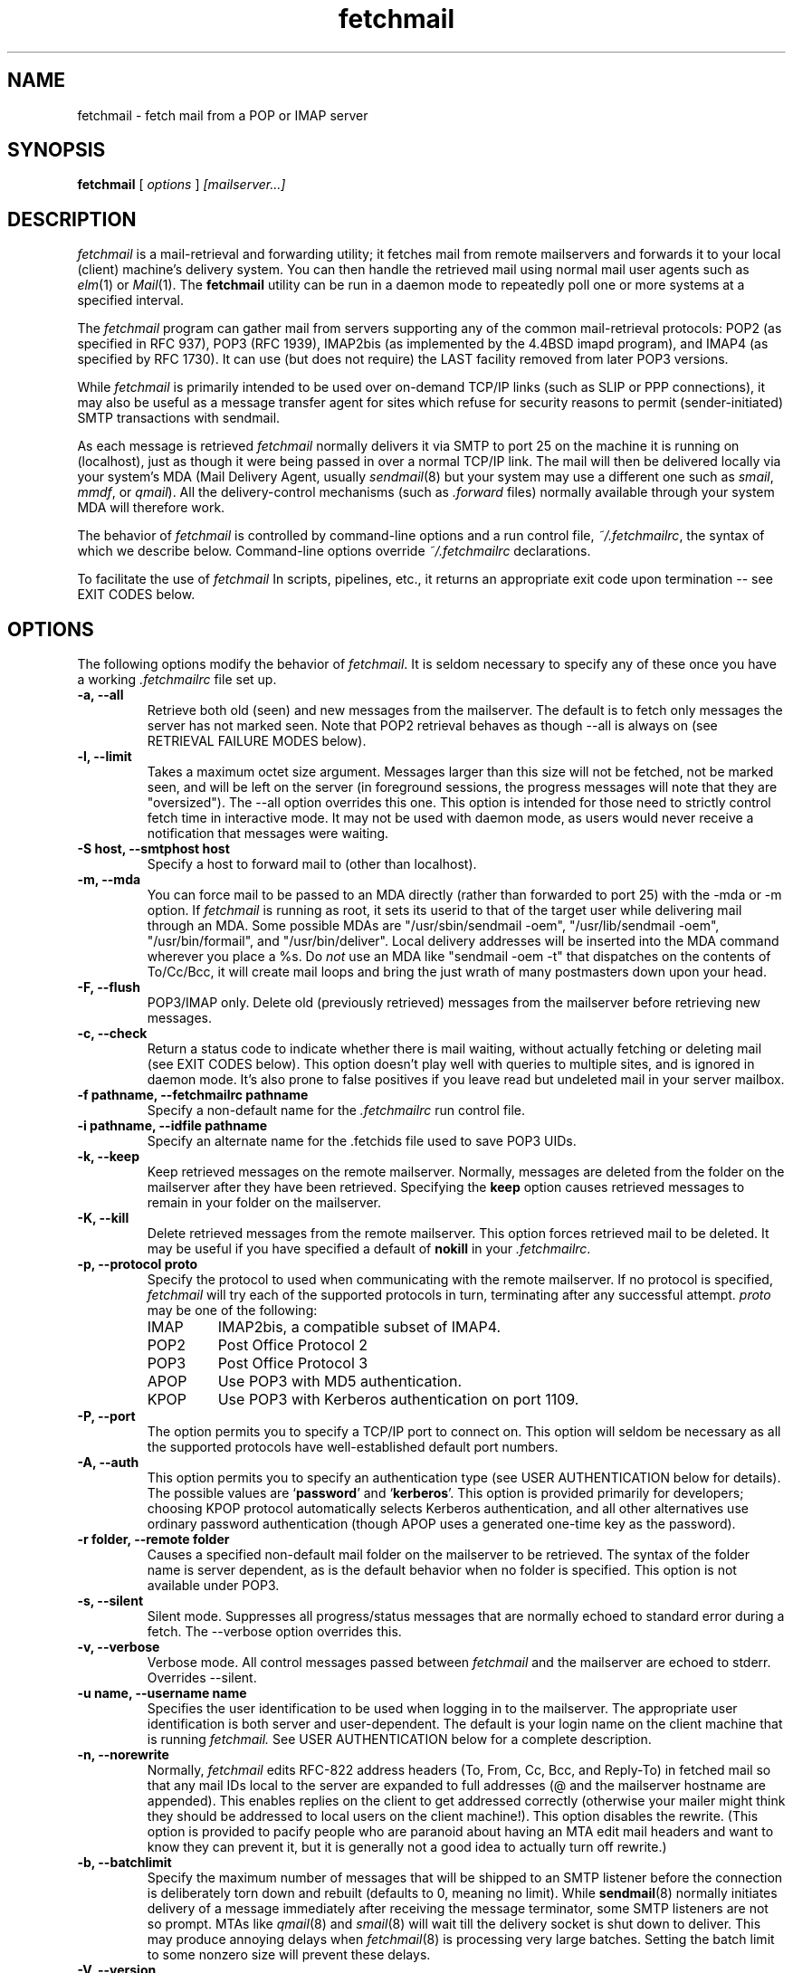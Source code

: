 .\" For license terms, see the file COPYING in this directory.
.TH fetchmail LOCAL
.SH NAME
fetchmail \- fetch mail from a POP or IMAP server
.SH SYNOPSIS
.B fetchmail
[\fI options \fR] \fI [mailserver...]\fR
.SH DESCRIPTION
.I fetchmail
is a mail-retrieval and forwarding utility; it fetches
mail from remote mailservers and forwards it to your local (client)
machine's delivery system.  You can then handle the retrieved mail
using normal mail user agents such as \fIelm\fR(1) or \fIMail\fR(1).
The \fBfetchmail\fR utility can be run in a daemon mode to repeatedly
poll one or more systems at a specified interval.
.PP
The
.I fetchmail
program can gather mail from servers supporting any of the common
mail-retrieval protocols: POP2 (as specified in RFC 937), POP3 (RFC
1939), IMAP2bis (as implemented by the 4.4BSD imapd program), and
IMAP4 (as specified by RFC 1730).  It can use (but does not require)
the LAST facility removed from later POP3 versions.
.PP
While
.I fetchmail
is primarily intended to be used over on-demand TCP/IP links (such as
SLIP or PPP connections), it may also be useful as a message transfer
agent for sites which refuse for security reasons to permit
(sender-initiated) SMTP transactions with sendmail.
.PP
As each message is retrieved \fIfetchmail\fR normally delivers it via SMTP to
port 25 on the machine it is running on (localhost), just as though it
were being passed in over a normal TCP/IP link.  The mail will then be
delivered locally via your system's MDA (Mail Delivery Agent, usually
\fIsendmail\fR(8) but your system may use a different one such
as \fIsmail\fR, \fImmdf\fR, or \fIqmail\fR).  All the delivery-control
mechanisms (such as \fI.forward\fR files) normally available through
your system MDA will therefore work.
.PP
The behavior of
.I fetchmail
is controlled by command-line options and a run control file,
\fI~/.fetchmailrc\fR, the syntax of which we describe below.  Command-line
options override
.I ~/.fetchmailrc
declarations.
.PP
To facilitate the use of
.I fetchmail
In scripts, pipelines, etc., it returns an appropriate exit code upon 
termination -- see EXIT CODES below.
.SH OPTIONS
The following options modify the behavior of \fIfetchmail\fR.  It is
seldom necessary to specify any of these once you have a
working \fI.fetchmailrc\fR file set up.
.TP
.B \-a, --all
Retrieve both old (seen) and new messages from the mailserver.  The
default is to fetch only messages the server has not marked seen.
Note that POP2 retrieval behaves as though --all is always on (see
RETRIEVAL FAILURE MODES below).
.TP
.B \-l, --limit
Takes a maximum octet size argument.  Messages larger than this size
will not be fetched, not be marked seen, and will be left on the
server (in foreground sessions, the progress messages will note that
they are "oversized").  The --all option overrides this one.  This
option is intended for those need to strictly control fetch time
in interactive mode.  It may not be used with daemon mode,
as users would never receive a notification that messages were waiting.
.TP
.B \-S host, --smtphost host
Specify a host to forward mail to (other than localhost).
.TP
.B \-m, \--mda
You can force mail to be passed to an MDA directly (rather than
forwarded to port 25) with the -mda or -m option.  If \fIfetchmail\fR
is running as root, it sets its userid to that of the target user
while delivering mail through an MDA.  Some possible MDAs are
"/usr/sbin/sendmail -oem", "/usr/lib/sendmail -oem",
"/usr/bin/formail", and "/usr/bin/deliver".  Local delivery addresses
will be inserted into the MDA command wherever you place a %s.  Do
\fInot\fR use an MDA like
"sendmail -oem -t" that dispatches on the contents of To/Cc/Bcc, it
will create mail loops and bring the just wrath of many postmasters
down upon your head.
.TP
.B \-F, --flush
POP3/IMAP only.  Delete old (previously retrieved) messages from the mailserver
before retrieving new messages.
.TP
.B \-c, --check
Return a status code to indicate whether there is mail waiting,
without actually fetching or deleting mail (see EXIT CODES below).
This option doesn't play well with queries to multiple sites, and
is ignored in daemon mode.  It's also prone to false positives if
you leave read but undeleted mail in your server mailbox.
.TP
.B \-f pathname, --fetchmailrc pathname
Specify a non-default name for the 
.I .fetchmailrc
run control file.
.TP
.B \-i pathname, --idfile pathname
Specify an alternate name for the .fetchids file used to save POP3
UIDs. 
.TP
.B \-k, --keep
Keep retrieved messages on the remote mailserver.  Normally, messages 
are deleted from the folder on the mailserver after they have been retrieved.
Specifying the 
.B keep 
option causes retrieved messages to remain in your folder on the mailserver.
.TP
.B \-K, --kill
Delete retrieved messages from the remote mailserver.  This
option forces retrieved mail to be deleted.  It may be useful if
you have specified a default of \fBnokill\fR in your \fI.fetchmailrc\fR.
.TP
.B \-p, \--protocol proto
Specify the protocol to used when communicating with the remote 
mailserver.  If no protocol is specified,
.I fetchmail
will try each of the supported protocols in turn, terminating after
any successful attempt.
.I proto 
may be one of the following:
.RS
.IP IMAP
IMAP2bis, a compatible subset of IMAP4.
.IP POP2
Post Office Protocol 2
.IP POP3
Post Office Protocol 3
.IP APOP
Use POP3 with MD5 authentication.
.IP KPOP
Use POP3 with Kerberos authentication on port 1109.
.RE
.TP
.B \-P, --port
The  option permits you to specify a TCP/IP port to connect on. 
This option will seldom be necessary as all the supported protocols have
well-established default port numbers.
.TP
.B \-A, --auth
This option permits you to specify an authentication type (see USER
AUTHENTICATION below for details).  The possible values are
\&`\fBpassword\fR' and `\fBkerberos\fR'.  This option is provided
primarily for developers; choosing KPOP protocol automatically selects
Kerberos authentication, and all other alternatives use ordinary
password authentication (though APOP uses a generated one-time
key as the password).
.TP
.B \-r folder, --remote folder
Causes a specified non-default mail folder on the mailserver to be retrieved.
The syntax of the folder name is server dependent, as is the default
behavior when no folder is specified.  This option is not available
under POP3.
.TP
.B \-s, --silent
Silent mode.  Suppresses all progress/status messages that are normally
echoed to standard error during a fetch.  The --verbose option
overrides this.
.TP
.B \-v, --verbose
Verbose mode.  All control messages passed between 
.I fetchmail
and the mailserver are echoed to stderr.  Overrides --silent.
.TP
.B \-u name, --username name
Specifies the user identification to be used when logging in to the mailserver.
The appropriate user identification is both server and user-dependent.  
The default is your login name on the client machine that is running 
.I fetchmail.
See USER AUTHENTICATION below for a complete description.
.TP
.B \-n, --norewrite
Normally,
.I fetchmail
edits RFC-822 address headers (To, From, Cc, Bcc, and Reply-To) in
fetched mail so that any mail IDs local to the server are expanded to
full addresses (@ and the mailserver hostname are appended).  This enables 
replies on the client to get addressed correctly (otherwise your
mailer might think they should be addressed to local users on the
client machine!).  This option disables the rewrite.  (This option is
provided to pacify people who are paranoid about having an MTA edit
mail headers and want to know they can prevent it, but it is generally
not a good idea to actually turn off rewrite.)
.TP
.B -b, --batchlimit
Specify the maximum number of messages that will be shipped to an SMTP
listener before the connection is deliberately torn down and rebuilt
(defaults to 0, meaning no limit).  While \fBsendmail\fR(8) normally
initiates delivery of a message immediately after receiving the
message terminator, some SMTP listeners are not so prompt.  MTAs like
\fIqmail\fR(8) and \fIsmail\fR(8) will wait till the delivery socket is
shut down to deliver.  This may produce annoying delays when
.IR fetchmail (8)
is processing very large batches.  Setting the batch limit to some
nonzero size will prevent these delays.
.TP
.B \-V, --version
Displays the version information for your copy of 
.I fetchmail.
No mail fetch is performed.
Instead, for each server specified, all option information
that would be computed if
.I fetchmail.
were connecting to that server is displayed.  Any non-printables in
passwords or other string names are shown as backslashed C-like
escape sequences.
.PP
Each server name that you specify following the options on the
command line will be queried.  If you don't specify any servers
on the command line, each server in your 
.I ~/.fetchmailrc
file will be queried.
.SH USER AUTHENTICATION
Normal user authentication in 
.I fetchmail
is very much like the authentication mechanism of 
.I ftp(1).
The correct user-id and password depend upon the underlying security
system at the mailserver.  
.PP
If the mailserver is a Unix machine on which you have an ordinary user 
account, your regular login name and password are used with 
.I fetchmail.
If you use the same login name on both the server and the client machines,
you needn't worry about specifying a user-id with the 
.B \-u
option \-\- 
the default behavior is to use your login name on the client machine as the 
user-id on the server machine.  If you use a different login name
on the server machine, specify that login name with the
.B \-u
option.  e.g. if your login name is 'jsmith' on a machine named 'mailgrunt',
you would start 
.I fetchmail 
as follows:
.IP
fetchmail -u jsmith mailgrunt
.PP
The default behavior of 
.I fetchmail
is to prompt you for your mailserver password before the connection is
established.  This is the safest way to use 
.I fetchmail
and ensures that your password will not be compromised.  You may also specify
your password in your
.I ~/.fetchmailrc
file.  This is convenient when using 
.I fetchmail
in daemon mode or with scripts.
.PP
On mailservers that do not provide ordinary user accounts, your user-id and 
password are usually assigned by the server administrator when you apply for 
a mailbox on the server.  Contact your server administrator if you don't know 
the correct user-id and password for your mailbox account.
.PP
RFC1460 introduced APOP authentication.  In this variant of POP3,
you register an APOP password on your server host (the program
to do this with on the server is probably called \fIpopauth\fR(8)).  You
put the same password in your 
.I .fetchmailrc
file.  Each time 
.I fetchmail
logs in, it sends a cryptographically secure hash of your password and
the server greeting time to the server, which can verify it by
checking its authorization database. 
.PP
If your \fIfetchmail\fR was built with Kerberos support and you specify 
Kerberos authentication (either with --auth or the \fI.fetchmailrc\fR
option \fBauthenticate kerberos\fR) it will try to get a Kerberos
ticket from the mailserver at the start of each query. 
.SH DAEMON MODE
The 
.B --daemon
or
.B -d 
option runs 
.I fetchmail
in daemon mode.  You must specify a numeric argument which is a
polling interval in seconds.
.PP
In daemon mode, 
.I fetchmail
puts itself in background and runs forever, querying each specified
host and then sleeping for the given polling interval.
.PP
Simply invoking
.IP
fetchmail -d 900
.PP
will, therefore, poll all the hosts described in your 
.I ~/.fetchmailrc
file (except those explicitly excluded with the `skip' verb) once
every fifteen minutes.
.PP
Only one daemon process is permitted per user; in daemon mode,
.I fetchmail
makes a per-user lockfile to guarantee this.  The option
.B --quit
will kill a running daemon process.  Otherwise, calling fetchmail with
a daemon in the background sends a wakeup signal to the daemon,
forcing it to poll mailservers immediately.
.PP
The 
.B -t
or
.B --timeout
option allows you to set a server-nonresponse timeout in seconds.  If
a mailserver does not send a greeting message or respond to commands for
the given number of seconds, \fIfetchmail\fR will hang up on it.
Without such a timeout \fIfetchmail\fR might hang up indefinitely
trying to fetch mail from a down host.  This would be particularly
annoying for a \fIfetchmail\fR running in background.
.PP
The
.B -L
or
.B --logfile
option allows you to redirect status messages emitted while in daemon
mode into a specified logfile (follow the option with the logfile name).
The logfile is opened for append, so previous messages aren't deleted.
This is primarily useful for debugging configurations.
.PP
The 
.B \-N
or --nodetach option suppresses detachment of the daemon process
from its control terminal.  This is primarily useful for debugging.
.PP
Note that while running in daemon mode, transient errors (such as DNS
failures or sendmail delivery refusals) effectively force the fetchall
option on for the duration of the next polling cycle.
This is a robustness feature.  It means that if a message is fetched
(and thus marked seen by the mailserver) but not delivered locally
due to some transient error, it will be re-fetched during the next
poll cycle.
.SH RETRIEVAL FAILURE MODES
The protocols \fIfetchmail\fR uses to talk to mailservers are next to
bulletproof.  In normal operation forwarding to port 25, no message is
ever deleted (or even marked for deletion) on the host until the SMTP
listener on the client has acknowledged to \fIfetchmail\fR that the
message has been accepted for delivery.  When forwarding to an MDA,
however, there is more possibility of error (because there's no way
for fetchmail to get a reliable positive acknowledgement from the MDA).
.PP
The normal mode of \fIfetchmail\fR is to try to download only `new'
messages, leaving untouched (and undeleted) messages you have already
read directly on the server (or fetched with a previous \fIfetchmail
--keep\fR).  But you may find that messages you've already read on the
server are being fetched (and deleted) even when you don't specify
--all.  There are several reasons this can happen.
.PP
One could be that you're using POP2.  The POP2 protocol includes no
representation of `new' or `old' state in messages, so \fIfetchmail\fR
must treat all messages as new all the time.  But POP2 is obsolete, so
this is unlikely.
.PP
Under POP3, blame RFC1725.  That version of the POP3 protocol
specification removed the LAST command, and some POP servers follow it
(you can verify this by invoking \fIfetchmail -v\fR to the mailserver
and watching the response to LAST early in the query).  The
\fIfetchmail\fR code tries to compensate by using POP3's UID feature,
storing the identifiers of messages seen in each session until the
next session, in the \fI.fetchids\fR file.  But this doesn't track
messages seen with other clients, or read directly with a mailer on
the host but not deleted afterward.  A better solution would be to
switch to IMAP.
.PP
Another potential POP3 problem might be servers that insert messages
in the middle of mailboxes (some VMS implementations of mail are
rumored to do this).  The \fIfetchmail\fR code assumes that new
messages are appended to the end of the mailbox; when this is not true
it may treat some old messages as new and vice versa.  The only 
real fix for this problem is to  switch to IMAP.
.PP
The IMAP code uses the presence or absence of the server flag \eSeen
to decide whether or not a message is new.  Under Unix, it counts on
your IMAP server to notice the BSD-style Status flags set by mail user
agents and set the \eSeen flag from them when appropriate.  All Unix
IMAP servers we know of do this, though it's not specified by the IMAP
RFCs.  If you ever trip over a server that doesn't, the symptom will
be that messages you have already read on your host will look new to
the server.  In this (unlikely) case, only messages you fetched with
\fIfetchmail --keep\fR will be both undeleted and marked old.
.SH SPAM FILTERING
Newer versions of
.I sendmail
allow administrators to set up `spam filters' that block unsolicited email
from specified domains.  A MAIL FROM line that triggers this feature
will elicit an SMTP response with an error code of 571.  The
.I fetchmail
code recognizes this error and discards the message.  This is the
.I only
circumstance under which fetchmail ever discards mail.
.SH THE RUN CONTROL FILE
The preferred way to set up fetchmail (and the only way if you want to
avoid specifying passwords each time it runs) is to write a
\&\fI.fetchmailrc\fR file in your home directory.  To protect the security
of your passwords, your \fI~/.fetchmailrc\fR may not have more than
600 (u=rw,g=,o=) permissions;
.I fetchmail
will complain and exit otherwise.
.PP
You may read the \fI.fetchmailrc\fR file as a list of commands to 
be executed when 
.I fetchmail
is called with no arguments.
.PP
Comments begin with a '#' and extend through the end of the line.
Otherwise the file consists of a series of free-format server entries
or global option statement.
.PP
Any amount of whitespace separates keywords, tokens, or strings in
server entries, but is otherwise ignored (except that whitespace
enclosed in double quotes is treated as part of the string).  Keywords
and identifiers are case sensitive.  You may use standard C-style
escapes (\en, \et, \eb, octal, and hex) to embed non-printable
characters or string delimiters in strings.  When there is a conflict
between the command-line arguments and the arguments in this file, the
command-line arguments take precedence.
.PP
Each server entry consists of one of the keywords `poll' or `skip',
followed by a server name, followed by server options, followed by any
number of user descriptions.
.PP
The `poll' verb tells fetchmail to query this host when it is run with
no arguments.  The `skip' verb tells
.I fetchmail 
not to poll this host unless it is explicitly named on the command
line.  (The `skip' verb allows you to experiment with test entries
safely, or easily disable entries for hosts that are temporarily down.)
.PP
Legal server options are:

    protocol (or proto)
    port
    authenticate (or auth)
    timeout
    envelope
    aka

Legal user options are

    username (or user)
    is
    to
    password (or pass)
    remotefolder (or remote)
    smtphost (or smtp)
    mda
    keep
    flush
    fetchall
    rewrite
    nokeep
    noflush
    nofetchall
    norewrite
.PP
All options correspond to the obvious command-line arguments except
four: `aka', `is', `to', `password', and `envelope'.
.PP
The `aka' option is for use with multidrop mailboxes.  It allows you
to pre-declare a list of DNS aliases for a server.  This is an
optimization hack that allows you to trade space for speed.  When
.IR fetchmail ,
while processing a multidrop mailbox, grovels through message headers
looking for names of the mailserver, pre-declaring common ones can
save it from having to do DNS lookups.
.PP
The `envelope' option changes the header 
.I fetchmail
assumes will carry a copy of the mail's envelope address.  Normally
this is `X-Envelope-To' but as this header is not standard practice
varies. See the discussion of multidrop address handling below.
.PP
The `is' or `to' keywords associate the following local (client)
name(s) (or server-name to client-name mappings separated by =) with
the mailserver user name in the entry.  If an is/to list has `*' as
its last name, unrecognized names are simply passed through.
.PP
A single local name can be used to support redirecting your mail when
your username on the client machine is different from your name on the
mailserver.  When there is only a single local name, mail is forwarded
to that local username regardless of the message's To, Cc, and Bcc headers.
.PP
When there is more than one local name (or name mapping) the
\fIfetchmail\fR code does look at the To, Cc, and Bcc headers of
retrieved mail. When a declared mailserver username is recognized, its
local mapping is added to the list of local recipients.  If
\fIfetchmail\fR cannot recognize any mailserver usernames, the default
recipient is the calling user.
.PP
The \fBpassword\fR option requires a string argument, which is the password
to be used with the entry's server.
.PP
The \fBaliases\fR option declares names that are recognized as OK for
local delivery.  Your local name is automatically one of these; the
aliases directive can be used to declare others.   
.PP
Legal protocol identifiers are

    auto (or AUTO)
    pop2 (or POP2)
    pop3 (or POP3)
    imap (or IMAP)
    apop (or APOP)
    kpop (or KPOP)

.PP
Legal authentication types are `password' or `kerberos'.  The former
specifies authentication by normal transmission of a password (the
password may be plaintext or subject to protocol-specific encryption
as in APOP); the second tells \fIfetchmail\fR to try to get a Kerberos
ticket at the start of each query instead, and send an arbitrary
string as the password.
.PP
Specifying `kpop' sets POP3 protocol over port 1109 with Kerberos
authentication.  These defaults may be overridden by later options.
.PP
You can use the noise keywords `and', `with',
`has', `wants', and `options' anywhere in an entry to make
it resemble English.  They're ignored, but but can make entries much
easier to read at a glance.  The punctuation characters ':', ';' and
',' are also ignored.
.PP
The words `here' and `there' have useful English-like
significance.  Normally `user eric is esr' would mean that 
mail for the remote user `eric' is to be delivered to `esr',
but you can make this clearer by saying `user eric there is esr here',
or reverse it by saying `user esr here is eric there'
.PP
For backward compatibility, the word `server' is a synonym for `poll'.
.PP
There are currently two valid global option statements; 
\&`set batchlimit = ' followed by a number and sets the same global
specified by the --batchlimit option, and `set logfile = ' followed 
by a string sets the same global specified by --logfile.  In both
cases, a command-line option will override.
.PP
Basic format is:

.nf
  poll SERVERNAME protocol PROTOCOL username NAME password PASSWORD 
.fi
.PP
Example:

.nf
  poll pop.provider.net protocol pop3 username jsmith password secret1
.fi
.PP
Or, using some abbreviations:

.nf
  poll pop.provider.net proto pop3 user jsmith password secret1
.fi
.PP
Multiple servers may be listed:

.nf
  poll pop.provider.net proto pop3 user jsmith pass secret1
  poll other.provider.net proto pop2 user John.Smith pass My^Hat
.fi

Here's a version of those two with more whitespace and some noise words: 

.nf
  poll pop.provider.net proto pop3
      user jsmith, with password secret1, is jsmith here;
  poll other.provider.net proto pop2:
      user John.Smith, with password My^Hat, is John.Smith here;
.fi

This version is much easier to read and doesn't cost significantly
more (parsing is done only once, at startup time).

.PP
If you need to include whitespace in a parameter string, enclose the
string in double quotes.  Thus:

.nf
  poll mail.provider.net with proto pop3:
        user jsmith there has password "u can't krak this"
                    is jws here and wants mda "/bin/mail"
.fi

You may have an initial server description headed by the keyword
`defaults' instead of `poll' followed by a name.  Such a record
is interpreted as defaults for all queries to use. It may be overwritten
by individual server descriptions.  So, you could write:

.nf
  defaults proto pop3
        user jsmith
  poll pop.provider.net
        pass secret1
  poll mail.provider.net
        user jjsmith there has password secret2
.fi

It's possible to specify more than one user per server (this is only
likely to be useful when running fetchmail in daemon mode as root).
The `user' keyword leads off a user description, and every user
description except optionally the first one must include it.  (If the
first description lacks the `user' keyword, the name of the
invoking user is used.) Here's a contrived example:

.nf
  poll pop.provider.net proto pop3 port 3111
        pass gumshoe
        user jsmith with pass secret1 is smith here
        user jones with pass secret2 is jjones here
.fi

This says that the user invoking \fIfetchmail\fR has the same username
on pop.provider.net, and password `gumshoe' there.
It also associates the local username `smith' with the pop.provider.net
username `jsmith' and the local username `jones' with the pop.provider.net
username `jjones'.
.PP
This example is contrived because, in practice, you are very unlikely
to be specifying multiple users per server unless running it as root
(thus the `pass gumshoe' would try to fetch root's mail on
pop-provider.net, which is probably not what you want).
In any case, we strongly recommend always having an explicit
\&`user' clause when specifying multiple users per mailserver.
.PP
Here's what a simple retrieval configuration for a multi-drop mailbox
looks like:

.nf
  poll pop.provider.net:
        user maildrop with pass secret1 to golux hurkle=happy snark here
.fi

This says that the mailbox of account `maildrop' on the server is a
multi-drop box, and that messages in it should be parsed for the
server user names `golux', `hurkle', and `snark'.  It further
specifies that `golux' and `snark' have the same name on the
client as on the server, but mail for server user `hurkle' should be
delivered to client user `happy'.
.SH THE USE AND ABUSE OF MULTIDROP MAILBOXES
Use the multiple-local-recipients feature with caution -- it can bite.
The fundamental problem is that by having your server toss several
peoples' mail in a box, you may have thrown away potentially vital
information about who each piece of mail was actually addressed to
(the `envelope address', as opposed to the addresses in the headers).
This can't always be deduced from the headers, especially when mailing
lists are involved.
.SS Good Ways To Use Multidrop Mailboxes
Multiple local names can be used to administer a mailing list from the
client side of a \fIfetchmail\fR collection.  Suppose your name is
\&`esr', and you want to both pick up your own mail and maintain a mailing
list called (say) "fetchmail-friends", and you want to keep the alias
list on your client machine.
.PP
On your server, you can alias \&`fetchmail-friends' to `esr'; then, in
your \fI.fetchmailrc\fR, declare \&`to esr fetchmail-friends here'.
Then, when mail including `fetchmail-friends' in any of its recipient
lines gets fetched, the list name will be appended to the list of
recipients your SMTP listener sees.  Therefore it will undergo alias
expansion locally.  (Be sure to include `esr' in the local alias
expansion of fetchmail-friends, or you'll never see mail sent only to
the list!)
.PP
This trick is not without its problems, however.  You'll begin to see
this when a message comes in that is addressed only to a mailing list
you do \fInot\fR have declared as a local name.  Each such message
will feature an `X-Fetchmail-Warning' header which is generated
because fetchmail cannot find a valid local name in the recipient
addresses.  Such messages default (as was described above) to being
sent to the local user running
.IR fetchmail ,
but the program has no way to know that that's actually the right thing.
.SS Bad Ways To Abuse Multidrop Mailboxes
Multidrop mailboxes and 
.I fetchmail
serving multiple users in daemon mode do not mix.  The problem, again, is
mail from mailing lists, which typically does not have an individual
recipient address on it.  If you have multiple local names declared,
.I fetchmail
cannot know which to send it to!  It will only go to the account
running fetchmail (probably root).
.PP
Matters are further complicated by the fact that sometimes 
.I fetchmail
\fIcan\fR in fact deduce the envelope address.  If the server-side
MTA is  
.I sendmail
and the item of mail had just one recipient, the MTA will have written
a `for' clause that gives the envelope addressee into its Received
header. But this doesn't work for other MTAs, nor if there is more
than one recipient.
.PP
Alternatively, some SMTP listeners and/or mail servers insert a header
in each message containing a copy of the envelope addresses.  This
header (when it exists) is often `X-Envelope-To'.  Fetchmail's
assumption about this can be changed with the `envelope' option.
.SH EXIT CODES
To facilitate the use of 
.I fetchmail
in shell scripts, an exit code is returned to give an indication
of what occurred during a given connection.
.PP
The exit codes returned by 
.I fetchmail
are as follows:
.IP 0
One or more messages were successfully retrieved.
.IP 1
There was no mail awaiting retrieval.
.IP 2
An error was encountered when attempting to open a socket for the POP 
connection.  If you don't know what a socket is, don't worry about it --
just treat this as an 'unrecoverable error'.
.IP 3
The user authentication step failed.  This usually means that a bad 
user-id, password, or APOP id was specified.
.IP 4
Some sort of fatal protocol error was detected.
.IP 5
There was a syntax error in the arguments to 
.I fetchmail.
.IP 6
The run control file had bad permissions.
.IP 7
There was an error condition reported by the server (POP3 only).
.IP 8
Exclusion error.  This means 
.I fetchmail
either found another copy of itself already running, or failed in such
a way that it isn't sure whether another copy is running.
.IP 9
The 
.I fetchmail.
run failed while trying to do an SMTP port open or transaction.
.IP 10
Internal error.  You should see a message on standard error with
details.
.PP
When
.I fetchmail
queries more than one host, the returned status is that of the last
host queried.
.SH AUTHOR
Eric S. Raymond <esr@snark.thyrsus.com>.  
.SH BACKWARD COMPATIBILITY
This program is descended
from and replaces
.IR popclient , 
by Carl Harris <ceharris@mal.com>; the internals are quite different, 
but some of its interface design is directly traceable to that
ancestral program.  Some effort has been made to preserve compatibility.
.PP
If called through a link named `popclient', \fIfetchmail\fR will look
in ~/.poprc for its run control file.  As long as the file does not
use the removed `localfolder' option or `limit' (which now takes a
maximum byte size rather than a line count), this will often work.
(The new run control file syntax also has to be a little stricter
about the order of options than the old, in order to support multiple
user desriptions per server; thus you may have to rearrange things a
bit.)
.SH FILES
.TP 5
~/.fetchmailrc
default run control file
.TP 5
~/.fetchids
default location of file associating hosts with last message IDs seen
(used only with newer RFC1725-compliant POP3 servers supporting the
UIDL command).
.TP 5
${TMPDIR}/fetchmail-${USER}
lock file to help prevent concurrent runs.
.SH ENVIRONMENT
For correct initialization, 
.I fetchmail
requires either that both the USER and HOME environment variables are
correctly set, or that \fBgetpwuid\fR(3) be able to retrieve a password
entry from your user ID.
.SH BUGS AND KNOWN PROBLEMS
Use of any of the supported protocols other than APOP or KPOP requires
that the program send unencrypted passwords over the TCP/IP connection
to the mailserver.  This creates a risk that name/password pairs
might be snaffled with a packet sniffer or more sophisticated
monitoring software.
.PP
Send comments, bug reports, gripes, and the like to Eric S. Raymond
<esr@thyrsus.com>.
.SH SEE ALSO
elm(1), mail(1), sendmail(8), popd(8), imapd(8);
RFC 937, RFC 1081, RFC1176, RFC 1225, RFC 1460, RFC 1725, RFC1939.
